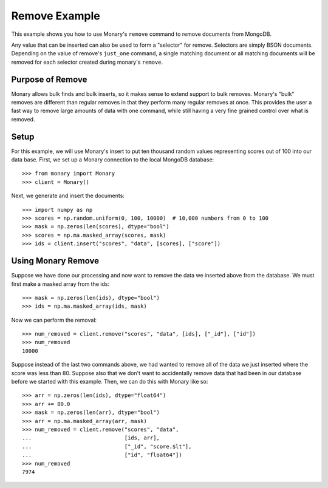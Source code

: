 Remove Example
==============

This example shows you how to use Monary's ``remove`` command to remove
documents from MongoDB.

Any value that can be inserted can also be used to form a "selector" for
remove. Selectors are simply BSON documents. Depending on the value of remove's
``just_one`` command, a single matching document or all matching documents will
be removed for each selector created during monary's ``remove``.

.. seealso::

    :doc:`Monary's Insert Example </examples/insert>` and
    `the MongoDB remove reference
    <http://docs.mongodb.org/manual/reference/method/db.collection.remove/>`_

Purpose of Remove
-----------------
Monary allows bulk finds and bulk inserts, so it makes sense to extend support
to bulk removes. Monary's "bulk" removes are different than regular removes in
that they perform many regular removes at once. This provides the user a fast
way to remove large amounts of data with one command, while still having a very
fine grained control over what is removed.

Setup
-----
For this example, we will use Monary's insert to put ten thousand random values
representing scores out of 100 into our data base. First, we set up a Monary
connection to the local MongoDB database::

    >>> from monary import Monary
    >>> client = Monary()

Next, we generate and insert the documents::

    >>> import numpy as np
    >>> scores = np.random.uniform(0, 100, 10000)  # 10,000 numbers from 0 to 100
    >>> mask = np.zeros(len(scores), dtype="bool")
    >>> scores = np.ma.masked_array(scores, mask)
    >>> ids = client.insert("scores", "data", [scores], ["score"])


Using Monary Remove
-------------------
Suppose we have done our processing and now want to remove the data we inserted
above from the database. We must first make a masked array from the ids::

    >>> mask = np.zeros(len(ids), dtype="bool")
    >>> ids = np.ma.masked_array(ids, mask)

Now we can perform the removal::

    >>> num_removed = client.remove("scores", "data", [ids], ["_id"], ["id"])
    >>> num_removed
    10000

Suppose instead of the last two commands above, we had wanted to remove all of
the data we just inserted where the score was less than 80. Suppose also that
we don't want to accidentally remove data that had been in our database before
we started with this example. Then, we can do this with Monary like so::

    >>> arr = np.zeros(len(ids), dtype="float64")
    >>> arr += 80.0
    >>> mask = np.zeros(len(arr), dtype="bool")
    >>> arr = np.ma.masked_array(arr, mask)
    >>> num_removed = client.remove("scores", "data",
    ...                             [ids, arr],
    ...                             ["_id", "score.$lt"],
    ...                             ["id", "float64"])
    >>> num_removed
    7974
